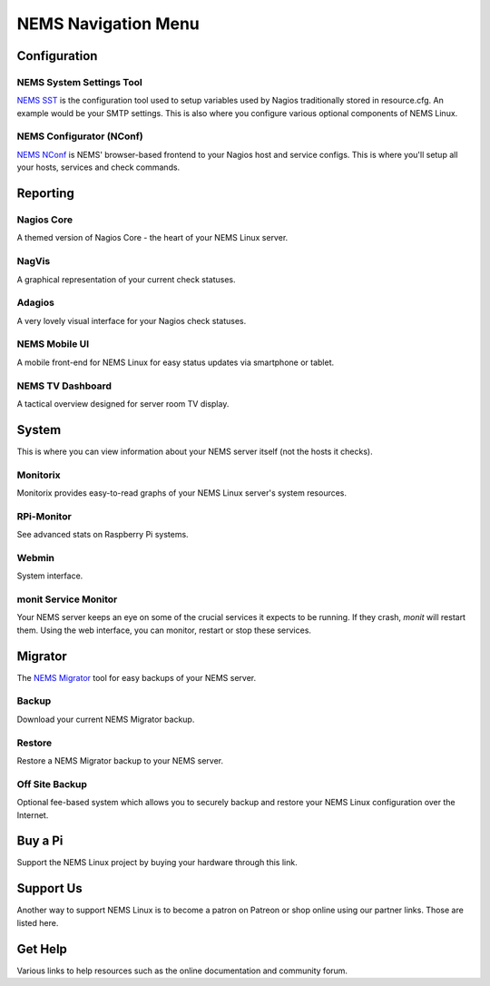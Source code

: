 NEMS Navigation Menu
====================

Configuration
-------------

NEMS System Settings Tool
~~~~~~~~~~~~~~~~~~~~~~~~~

`NEMS SST <https://docs.nemslinux.com/en/latest/apps/nemssst.html>`__ is the
configuration tool used to setup variables used by Nagios traditionally
stored in resource.cfg. An example would be your SMTP settings. This is
also where you configure various optional components of NEMS Linux.

NEMS Configurator (NConf)
~~~~~~~~~~~~~~~~~~~~~~~~~

`NEMS NConf <https://docs.nemslinux.com/en/latest/apps/migrator.html>`__ is NEMS'
browser-based frontend to your Nagios host and service configs. This is
where you'll setup all your hosts, services and check commands.

Reporting
---------

Nagios Core
~~~~~~~~~~~

A themed version of Nagios Core - the heart of your NEMS Linux server.

NagVis
~~~~~~

A graphical representation of your current check statuses.

Adagios
~~~~~~~

A very lovely visual interface for your Nagios check statuses.

NEMS Mobile UI
~~~~~~~~~~~~~~

A mobile front-end for NEMS Linux for easy status updates via smartphone
or tablet.

NEMS TV Dashboard
~~~~~~~~~~~~~~~~~

A tactical overview designed for server room TV display.

System
------

This is where you can view information about your NEMS server itself
(not the hosts it checks).

Monitorix
~~~~~~~~~

Monitorix provides easy-to-read graphs of your NEMS Linux server's
system resources.

RPi-Monitor
~~~~~~~~~~~

See advanced stats on Raspberry Pi systems.

Webmin
~~~~~~

System interface.

monit Service Monitor
~~~~~~~~~~~~~~~~~~~~~

Your NEMS server keeps an eye on some of the crucial services it expects
to be running. If they crash, *monit* will restart them. Using the web
interface, you can monitor, restart or stop these services.

Migrator
--------

The `NEMS
Migrator <https://docs.nemslinux.com/en/latest/apps/migrator.html>`__ tool for
easy backups of your NEMS server.

Backup
~~~~~~

Download your current NEMS Migrator backup.

Restore
~~~~~~~

Restore a NEMS Migrator backup to your NEMS server.

Off Site Backup
~~~~~~~~~~~~~~~

Optional fee-based system which allows you to securely backup and
restore your NEMS Linux configuration over the Internet.

Buy a Pi
--------

Support the NEMS Linux project by buying your hardware through this
link.

Support Us
----------

Another way to support NEMS Linux is to become a patron on Patreon or
shop online using our partner links. Those are listed here.

Get Help
--------

Various links to help resources such as the online documentation and
community forum.
